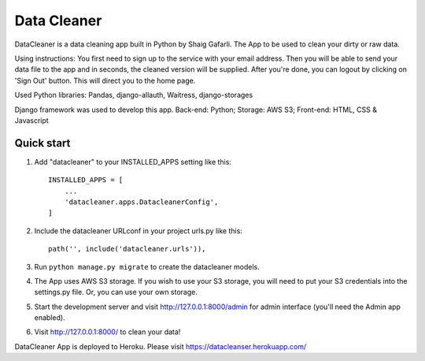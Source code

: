 =====
Data Cleaner
=====

DataCleaner is a data cleaning app built in Python by Shaig Gafarli. The App to be used to clean your dirty or raw data.

Using instructions: You first need to sign up to the service with your email address. Then you will be able to send your data file to the app and in seconds, the cleaned version will be supplied. After you're done, you can logout by clicking on 'Sign Out' button. This will direct you to the home page.

Used Python libraries: Pandas, django-allauth, Waitress, django-storages

Django framework was used to develop this app. Back-end: Python; Storage: AWS S3; Front-end: HTML, CSS & Javascript

Quick start
-----------

1. Add "datacleaner" to your INSTALLED_APPS setting like this::

    INSTALLED_APPS = [
        ...
        'datacleaner.apps.DatacleanerConfig',
    ]

2. Include the datacleaner URLconf in your project urls.py like this::

    path('', include('datacleaner.urls')),

3. Run ``python manage.py migrate`` to create the datacleaner models.

4. The App uses AWS S3 storage. If you wish to use your S3 storage, you will need to put your S3 credentials into the settings.py file. Or, you can use your own storage.

5. Start the development server and visit http://127.0.0.1:8000/admin
   for admin interface (you'll need the Admin app enabled).

6. Visit http://127.0.0.1:8000/ to clean your data!

DataCleaner App is deployed to Heroku. Please visit https://datacleanser.herokuapp.com/
